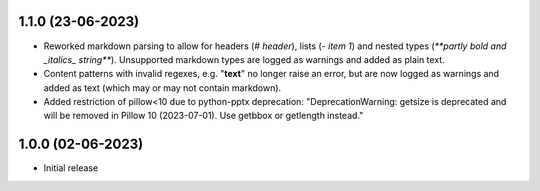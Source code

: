 1.1.0 (23-06-2023)
--------------------
- Reworked markdown parsing to allow for headers (`# header`), lists (`- item 1`) and nested types (`**partly bold and _italics_ string**`). Unsupported markdown types are logged as warnings and added as plain text.
- Content patterns with invalid regexes, e.g. "**text**" no longer raise an error, but are now logged as warnings and added as text (which may or may not contain markdown).
- Added restriction of pillow<10 due to python-pptx deprecation: "DeprecationWarning: getsize is deprecated and will be removed in Pillow 10 (2023-07-01). Use getbbox or getlength instead."

1.0.0 (02-06-2023)
--------------------
- Initial release
